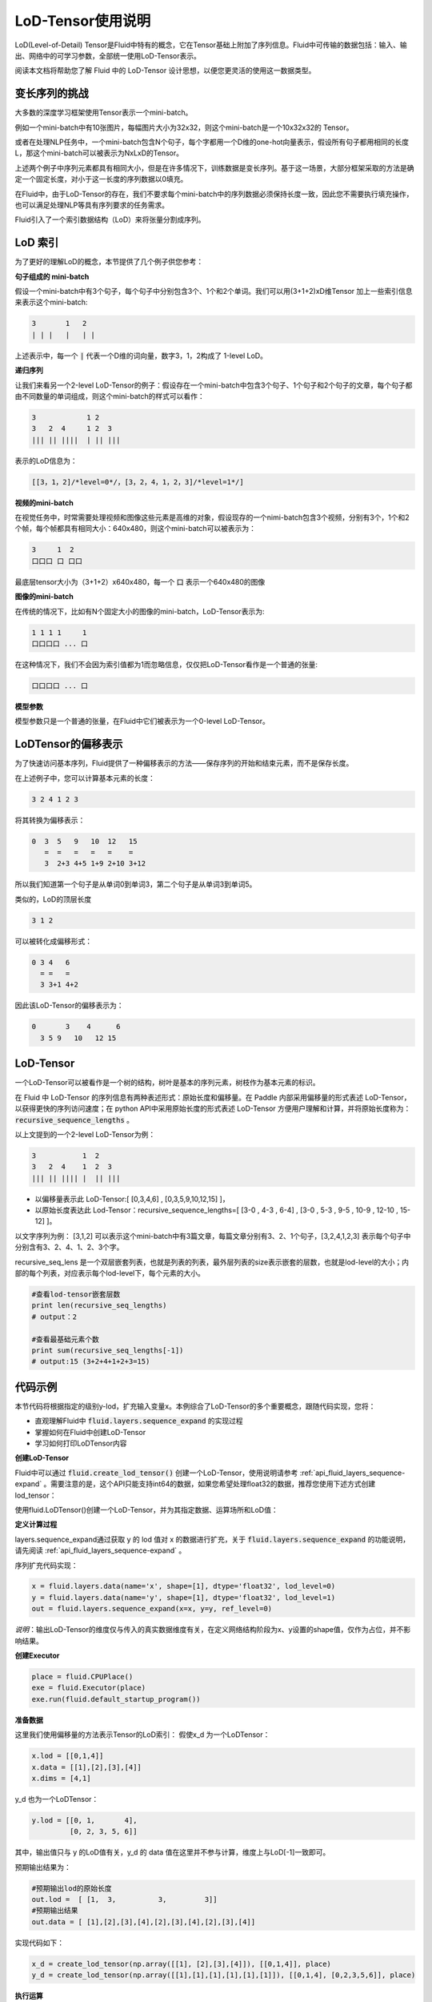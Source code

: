 ##################
LoD-Tensor使用说明
##################

LoD(Level-of-Detail) Tensor是Fluid中特有的概念，它在Tensor基础上附加了序列信息。Fluid中可传输的数据包括：输入、输出、网络中的可学习参数，全部统一使用LoD-Tensor表示。

阅读本文档将帮助您了解 Fluid 中的 LoD-Tensor 设计思想，以便您更灵活的使用这一数据类型。

变长序列的挑战
================

大多数的深度学习框架使用Tensor表示一个mini-batch。

例如一个mini-batch中有10张图片，每幅图片大小为32x32，则这个mini-batch是一个10x32x32的 Tensor。

或者在处理NLP任务中，一个mini-batch包含N个句子，每个字都用一个D维的one-hot向量表示，假设所有句子都用相同的长度L，那这个mini-batch可以被表示为NxLxD的Tensor。

上述两个例子中序列元素都具有相同大小，但是在许多情况下，训练数据是变长序列。基于这一场景，大部分框架采取的方法是确定一个固定长度，对小于这一长度的序列数据以0填充。

在Fluid中，由于LoD-Tensor的存在，我们不要求每个mini-batch中的序列数据必须保持长度一致，因此您不需要执行填充操作，也可以满足处理NLP等具有序列要求的任务需求。

Fluid引入了一个索引数据结构（LoD）来将张量分割成序列。


LoD 索引
===========

为了更好的理解LoD的概念，本节提供了几个例子供您参考：

**句子组成的 mini-batch**

假设一个mini-batch中有3个句子，每个句子中分别包含3个、1个和2个单词。我们可以用(3+1+2)xD维Tensor 加上一些索引信息来表示这个mini-batch:

.. code-block :: python

  3       1   2
  | | |   |   | |

上述表示中，每一个 :code:`|` 代表一个D维的词向量，数字3，1，2构成了 1-level LoD。

**递归序列**

让我们来看另一个2-level LoD-Tensor的例子：假设存在一个mini-batch中包含3个句子、1个句子和2个句子的文章，每个句子都由不同数量的单词组成，则这个mini-batch的样式可以看作：

.. code-block :: python

  3            1 2
  3   2  4     1 2  3
  ||| || ||||  | || |||


表示的LoD信息为：

.. code-block :: python

  [[3，1，2]/*level=0*/，[3，2，4，1，2，3]/*level=1*/]


**视频的mini-batch**

在视觉任务中，时常需要处理视频和图像这些元素是高维的对象，假设现存的一个nimi-batch包含3个视频，分别有3个，1个和2个帧，每个帧都具有相同大小：640x480，则这个mini-batch可以被表示为：

.. code-block :: python

  3     1  2
  口口口 口 口口


最底层tensor大小为（3+1+2）x640x480，每一个 :code:`口` 表示一个640x480的图像

**图像的mini-batch**

在传统的情况下，比如有N个固定大小的图像的mini-batch，LoD-Tensor表示为:

.. code-block :: python

  1 1 1 1     1
  口口口口 ... 口

在这种情况下，我们不会因为索引值都为1而忽略信息，仅仅把LoD-Tensor看作是一个普通的张量:

.. code-block :: python

  口口口口 ... 口

**模型参数**

模型参数只是一个普通的张量，在Fluid中它们被表示为一个0-level LoD-Tensor。

LoDTensor的偏移表示
=====================

为了快速访问基本序列，Fluid提供了一种偏移表示的方法——保存序列的开始和结束元素，而不是保存长度。

在上述例子中，您可以计算基本元素的长度：

.. code-block :: python

  3 2 4 1 2 3

将其转换为偏移表示：

.. code-block :: python

  0  3  5   9   10  12   15
     =  =   =   =   =    =
     3  2+3 4+5 1+9 2+10 3+12

所以我们知道第一个句子是从单词0到单词3，第二个句子是从单词3到单词5。

类似的，LoD的顶层长度

.. code-block :: python

  3 1 2

可以被转化成偏移形式：

.. code-block :: python

  0 3 4   6
    = =   =
    3 3+1 4+2

因此该LoD-Tensor的偏移表示为：

.. code-block :: python

  0       3    4      6
    3 5 9   10   12 15


LoD-Tensor
=============
一个LoD-Tensor可以被看作是一个树的结构，树叶是基本的序列元素，树枝作为基本元素的标识。

在 Fluid 中 LoD-Tensor 的序列信息有两种表述形式：原始长度和偏移量。在 Paddle 内部采用偏移量的形式表述 LoD-Tensor，以获得更快的序列访问速度；在 python API中采用原始长度的形式表述 LoD-Tensor 方便用户理解和计算，并将原始长度称为： :code:`recursive_sequence_lengths` 。

以上文提到的一个2-level LoD-Tensor为例：

.. code-block :: python

  3           1  2
  3   2  4    1  2  3
  ||| || |||| |  || |||

- 以偏移量表示此 LoD-Tensor:[ [0,3,4,6] , [0,3,5,9,10,12,15] ]，
- 以原始长度表达此 Lod-Tensor：recursive_sequence_lengths=[ [3-0 , 4-3 , 6-4] , [3-0 , 5-3 , 9-5 , 10-9 , 12-10 , 15-12] ]。

以文字序列为例： [3,1,2] 可以表示这个mini-batch中有3篇文章，每篇文章分别有3、2、1个句子，[3,2,4,1,2,3] 表示每个句子中分别含有3、2、4、1、2、3个字。

recursive_seq_lens 是一个双层嵌套列表，也就是列表的列表，最外层列表的size表示嵌套的层数，也就是lod-level的大小；内部的每个列表，对应表示每个lod-level下，每个元素的大小。

.. code-block :: python

  #查看lod-tensor嵌套层数
  print len(recursive_seq_lengths)
  # output：2

  #查看最基础元素个数
  print sum(recursive_seq_lengths[-1])
  # output:15 (3+2+4+1+2+3=15)

代码示例
===========

本节代码将根据指定的级别y-lod，扩充输入变量x。本例综合了LoD-Tensor的多个重要概念，跟随代码实现，您将：

-  直观理解Fluid中 :code:`fluid.layers.sequence_expand` 的实现过程
-  掌握如何在Fluid中创建LoD-Tensor
-  学习如何打印LoDTensor内容


**创建LoD-Tensor**

Fluid中可以通过 :code:`fluid.create_lod_tensor()` 创建一个LoD-Tensor，使用说明请参考 :ref:`api_fluid_layers_sequence-expand` 。需要注意的是，这个API只能支持int64的数据，如果您希望处理float32的数据，推荐您使用下述方式创建lod_tensor：

使用fluid.LoDTensor()创建一个LoD-Tensor，并为其指定数据、运算场所和LoD值：

.. code-block :: python
  import paddle.fluid as fluid
  import numpy as np

  def create_lod_tensor(data, lod, place):
      res = fluid.LoDTensor()
      res.set(data, place)
      res.set_lod(lod)
      return res

**定义计算过程**

layers.sequence_expand通过获取 y 的 lod 值对 x 的数据进行扩充，关于 :code:`fluid.layers.sequence_expand` 的功能说明，请先阅读 :ref:`api_fluid_layers_sequence-expand` 。

序列扩充代码实现：

.. code-block :: python

  x = fluid.layers.data(name='x', shape=[1], dtype='float32', lod_level=0)
  y = fluid.layers.data(name='y', shape=[1], dtype='float32', lod_level=1)
  out = fluid.layers.sequence_expand(x=x, y=y, ref_level=0)

*说明*：输出LoD-Tensor的维度仅与传入的真实数据维度有关，在定义网络结构阶段为x、y设置的shape值，仅作为占位，并不影响结果。

**创建Executor**

.. code-block :: python

  place = fluid.CPUPlace()
  exe = fluid.Executor(place)
  exe.run(fluid.default_startup_program())

**准备数据**

这里我们使用偏移量的方法表示Tensor的LoD索引：
假使x_d 为一个LoDTensor：

.. code-block :: shell

  x.lod = [[0,1,4]]
  x.data = [[1],[2],[3],[4]]
  x.dims = [4,1]

y_d 也为一个LoDTensor：

.. code-block :: shell

  y.lod = [[0, 1,       4],
           [0, 2, 3, 5, 6]]

其中，输出值只与 y 的LoD值有关，y_d 的 data 值在这里并不参与计算，维度上与LoD[-1]一致即可。

预期输出结果为：

.. code-block :: shell

  #预期输出lod的原始长度
  out.lod =  [ [1,  3,          3,         3]]
  #预期输出结果
  out.data = [ [1],[2],[3],[4],[2],[3],[4],[2],[3],[4]]

实现代码如下：

.. code-block :: python

  x_d = create_lod_tensor(np.array([[1], [2],[3],[4]]), [[0,1,4]], place)
  y_d = create_lod_tensor(np.array([[1],[1],[1],[1],[1],[1]]), [[0,1,4], [0,2,3,5,6]], place)

**执行运算**

在Fluid中，LoD>1的Tensor与其他类型数据一样，使用feed定义数据传入顺序。此外，由于输出results是带有LoD信息的Tensor，需在exe.run( )中添加 :code: `return_numpy=False`参数，获得LoD-Tensor的输出结果。

.. code-block :: python

  feeder = fluid.DataFeeder(place=place, feed_list=[x, y])
  results = exe.run(fluid.default_main_program(),
                    feed={'x':x_d, 'y': y_d },
                    fetch_list=[out],return_numpy=False)

**查看LodTensor结果**

由于LoDTensor的特殊属性，无法直接print查看内容，常用操作时将LoD-Tensor作为网络的输出fetch出来，然后执行 numpy.array(lod_tensor), 就能转成numpy array：

.. code-block :: python

  np.array(results[0])

输出结果为：

.. code-block :: python

  array([[1],[2],[3],[4],[2],[3],[4],[2],[3],[4]])

可以看到与准备数据一节中的预期结果一致。

总结
========

至此，相信您已经基本掌握了LoD-Tensor的概念，尝试修改上述代码中的 x_d 与 y_d，观察输出结果，有助于您更好的理解这一灵活的结构。

更多LoDTensor的模型应用，可以参考新手入门中的 `词向量 <../../../beginners_guide/basics/word2vec/index.html>`_ 、`个性化推荐 <../../../beginners_guide/basics/recommender_system/index.html>`_、`情感分析 <../../../beginners_guide/basics/understand_sentiment/index.html>`_ 等指导教程。

更高阶的应用案例，请参考 `模型库 <../../../user_guides/models/index_cn.html>`_ 中的相关内容。
